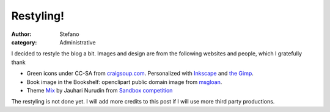 Restyling!
##########
:author: Stefano
:category: Administrative

I decided to restyle the blog a bit. Images and design are from the
following websites and people, which I gratefully thank

-  Green icons under CC-SA from `craigsoup.com <http://craigsoup.com>`_.
   Personalized with `Inkscape <http://www.inkscape.org/>`_ and `the
   Gimp <http://gimp-app.sourceforge.net/>`_.
-  Book image in the Bookshelf: openclipart public domain image from
   `msgloan <http://openclipart.org/media/people/mgsloan>`_.
-  Theme `Mix <http://www.jauhari.net/free-wordpress-theme-mix.jsp>`_ by
   Jauhari Nurudin from `Sandbox competition <http://www.sndbx.org/>`_

The restyling is not done yet. I will add more credits to this post if I
will use more third party productions.
